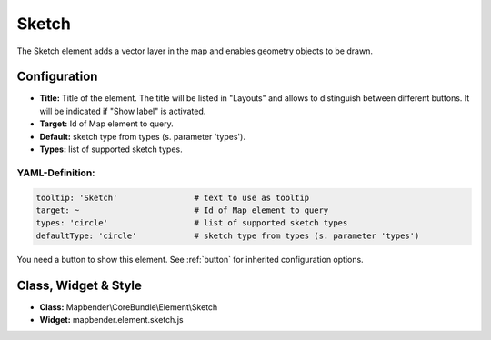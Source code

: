 .. _sketch:

Sketch
******

The Sketch element adds a vector layer in the map and enables geometry objects to be drawn.

.. image:: ../../../figures/sketch.png
     :scale: 80

Configuration
================

.. image:: ../../../figures/sketch_configuration.png
     :scale: 80

* **Title:** Title of the element. The title will be listed in "Layouts" and allows to distinguish between different buttons. It will be indicated if "Show label" is activated.
* **Target:** Id of Map element to query.
* **Default:** sketch type from types (s. parameter 'types').
* **Types:** list of supported sketch types.

YAML-Definition:
----------------

.. code-block:: yaml

   tooltip: 'Sketch'                # text to use as tooltip
   target: ~                        # Id of Map element to query
   types: 'circle'                  # list of supported sketch types     
   defaultType: 'circle'            # sketch type from types (s. parameter 'types')

You need a button to show this element. See :ref:`button` for inherited configuration options.

Class, Widget & Style
=====================

* **Class:** Mapbender\\CoreBundle\\Element\\Sketch
* **Widget:** mapbender.element.sketch.js
